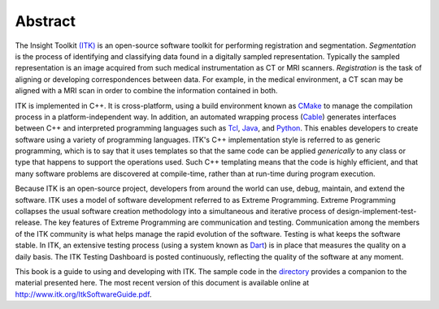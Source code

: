 Abstract
========

The Insight Toolkit `(ITK) <http://www.itk.org>`_ is an open-source software
toolkit for performing registration and segmentation.  *Segmentation* is the
process of identifying and classifying data found in a digitally sampled
representation. Typically the sampled representation is an image acquired from
such medical instrumentation as CT or MRI scanners. *Registration* is the task
of aligning or developing correspondences between data. For example, in the
medical environment, a CT scan may be aligned with a MRI scan in order to
combine the information contained in both.

ITK is implemented in C++. It is cross-platform, using a build environment
known as `CMake <http://www.cmake.org>`_ to manage the compilation process in a
platform-independent way. In addition, an automated wrapping process (`Cable
<http://public.kitware.com/Cable/HTML/Index.html>`_) generates interfaces
between C++ and interpreted programming languages such as `Tcl
<http://tcl.sourceforge.net>`_, `Java <http://java.sun.com>`_, and `Python
<http://www.python.org>`_. This enables developers to create software using a
variety of programming languages. ITK's C++ implementation style is referred to
as generic programming, which is to say that it uses templates so that the same
code can be applied *generically* to any class or type that happens to support
the operations used. Such C++ templating means that the code is highly
efficient, and that many software problems are discovered at compile-time,
rather than at run-time during program execution.

Because ITK is an open-source project, developers from around the world can
use, debug, maintain, and extend the software. ITK uses a model of software
development referred to as Extreme Programming. Extreme Programming collapses
the usual software creation methodology into a simultaneous and iterative
process of design-implement-test-release. The key features of Extreme
Programming are communication and testing.  Communication among the members of
the ITK community is what helps manage the rapid evolution of the software.
Testing is what keeps the software stable. In ITK, an extensive testing process
(using a system known as `Dart <http://public.kitware.com/dashboard.php>`_) is
in place that measures the quality on a daily basis. The ITK Testing Dashboard
is posted continuously, reflecting the quality of the software at any moment.

This book is a guide to using and developing with ITK. The sample code in the
`directory <http://www.itk.org/cgi-bin/viewcvs.cgi/Examples/?root=Insight>`_
provides a companion to the material presented here. The most recent version of
this document is available online at http://www.itk.org/ItkSoftwareGuide.pdf.

